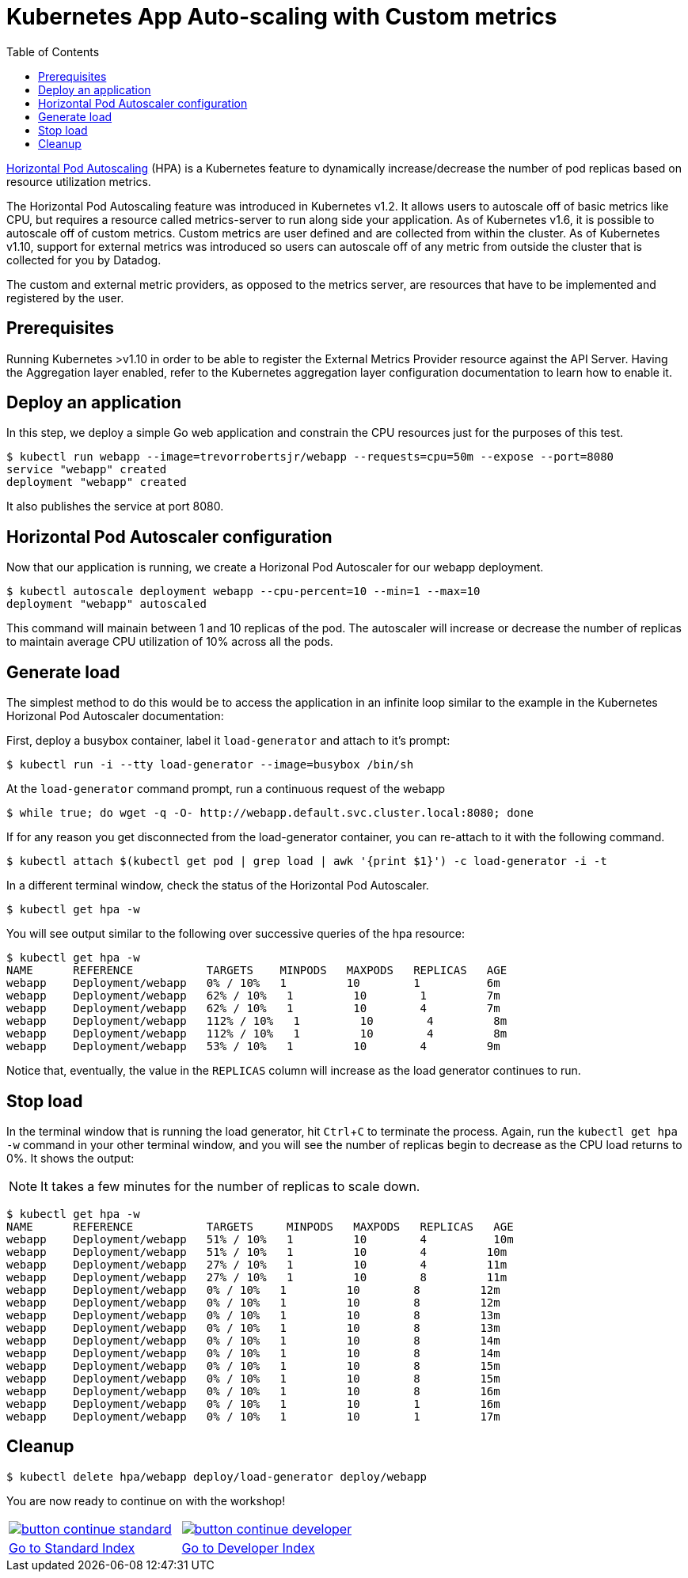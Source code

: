 = Kubernetes App Auto-scaling with Custom metrics
:toc:
:icons:
:linkcss:
:imagesdir: ../../resources/images

https://kubernetes.io/docs/tasks/run-application/horizontal-pod-autoscale/[Horizontal Pod Autoscaling] (HPA) is a Kubernetes feature to dynamically increase/decrease the number of pod replicas based on resource utilization metrics.

The Horizontal Pod Autoscaling feature was introduced in Kubernetes v1.2. It allows users to autoscale off of basic metrics like CPU, but requires a resource called metrics-server to run along side your application. As of Kubernetes v1.6, it is possible to autoscale off of custom metrics. Custom metrics are user defined and are collected from within the cluster. As of Kubernetes v1.10, support for external metrics was introduced so users can autoscale off of any metric from outside the cluster that is collected for you by Datadog.

The custom and external metric providers, as opposed to the metrics server, are resources that have to be implemented and registered by the user.

== Prerequisites

Running Kubernetes &gt;v1.10 in order to be able to register the External Metrics Provider resource against the API Server.
Having the Aggregation layer enabled, refer to the Kubernetes aggregation layer configuration documentation to learn how to enable it.

== Deploy an application

In this step, we deploy a simple Go web application and constrain the CPU resources just for the purposes of this test.

    $ kubectl run webapp --image=trevorrobertsjr/webapp --requests=cpu=50m --expose --port=8080
    service "webapp" created
    deployment "webapp" created

It also publishes the service at port 8080.

== Horizontal Pod Autoscaler configuration

Now that our application is running, we create a Horizonal Pod Autoscaler for our webapp deployment.

    $ kubectl autoscale deployment webapp --cpu-percent=10 --min=1 --max=10
    deployment "webapp" autoscaled

This command will mainain between 1 and 10 replicas of the pod. The autoscaler will increase or decrease the number of replicas to maintain average CPU utilization of 10% across all the pods.

== Generate load

The simplest method to do this would be to access the application in an infinite loop similar to the example in the Kubernetes Horizonal Pod Autoscaler documentation:

First, deploy a busybox container, label it `load-generator` and attach to it's prompt:

    $ kubectl run -i --tty load-generator --image=busybox /bin/sh

At the `load-generator` command prompt, run a continuous request of the webapp

    $ while true; do wget -q -O- http://webapp.default.svc.cluster.local:8080; done

If for any reason you get disconnected from the load-generator container, you can re-attach to it with the following command.

    $ kubectl attach $(kubectl get pod | grep load | awk '{print $1}') -c load-generator -i -t

In a different terminal window, check the status of the Horizontal Pod Autoscaler.

    $ kubectl get hpa -w

You will see output similar to the following over successive queries of the hpa resource:

    $ kubectl get hpa -w
    NAME      REFERENCE           TARGETS    MINPODS   MAXPODS   REPLICAS   AGE
    webapp    Deployment/webapp   0% / 10%   1         10        1          6m
    webapp    Deployment/webapp   62% / 10%   1         10        1         7m
    webapp    Deployment/webapp   62% / 10%   1         10        4         7m
    webapp    Deployment/webapp   112% / 10%   1         10        4         8m
    webapp    Deployment/webapp   112% / 10%   1         10        4         8m
    webapp    Deployment/webapp   53% / 10%   1         10        4         9m


Notice that, eventually, the value in the `REPLICAS` column will increase as the load generator continues to run.

== Stop load

In the terminal window that is running the load generator, hit `Ctrl`+`C` to terminate the process. Again, run the `kubectl get hpa -w` command in your other terminal window, and you will see the number of replicas begin to decrease as the CPU load returns to 0%. It shows the output:

NOTE: It takes a few minutes for the number of replicas to scale down.

```
$ kubectl get hpa -w
NAME      REFERENCE           TARGETS     MINPODS   MAXPODS   REPLICAS   AGE
webapp    Deployment/webapp   51% / 10%   1         10        4          10m
webapp    Deployment/webapp   51% / 10%   1         10        4         10m
webapp    Deployment/webapp   27% / 10%   1         10        4         11m
webapp    Deployment/webapp   27% / 10%   1         10        8         11m
webapp    Deployment/webapp   0% / 10%   1         10        8         12m
webapp    Deployment/webapp   0% / 10%   1         10        8         12m
webapp    Deployment/webapp   0% / 10%   1         10        8         13m
webapp    Deployment/webapp   0% / 10%   1         10        8         13m
webapp    Deployment/webapp   0% / 10%   1         10        8         14m
webapp    Deployment/webapp   0% / 10%   1         10        8         14m
webapp    Deployment/webapp   0% / 10%   1         10        8         15m
webapp    Deployment/webapp   0% / 10%   1         10        8         15m
webapp    Deployment/webapp   0% / 10%   1         10        8         16m
webapp    Deployment/webapp   0% / 10%   1         10        1         16m
webapp    Deployment/webapp   0% / 10%   1         10        1         17m
```

== Cleanup

    $ kubectl delete hpa/webapp deploy/load-generator deploy/webapp


You are now ready to continue on with the workshop!

:frame: none
:grid: none
:valign: top

[align="center", cols="2", grid="none", frame="none"]
|=====
|image:button-continue-standard.png[link=../../05-path-next-steps/502-for-further-reading]
|image:button-continue-developer.png[link=../../03-path-application-development/305-app-tracing-with-jaeger-and-x-ray]
|link:../../standard-path.adoc[Go to Standard Index]
|link:../../developer-path.adoc[Go to Developer Index]
|=====
